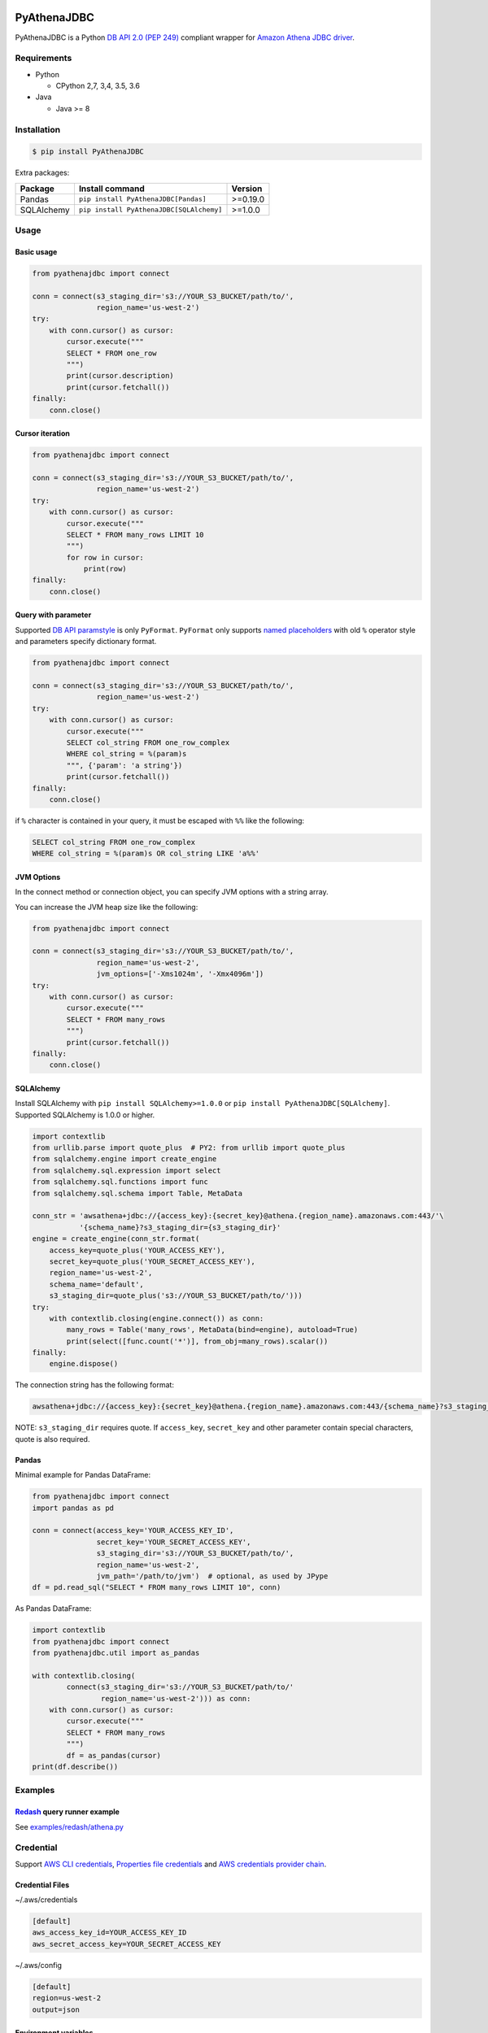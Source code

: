 .. image:: https://img.shields.io/pypi/pyversions/PyAthenaJDBC.svg
    :target: https://pypi.python.org/pypi/PyAthenaJDBC/

.. image:: https://travis-ci.org/laughingman7743/PyAthenaJDBC.svg?branch=master
    :target: https://travis-ci.org/laughingman7743/PyAthenaJDBC

.. image:: https://codecov.io/gh/laughingman7743/PyAthenaJDBC/branch/master/graph/badge.svg
    :target: https://codecov.io/gh/laughingman7743/PyAthenaJDBC

.. image:: https://img.shields.io/pypi/l/PyAthenaJDBC.svg
    :target: https://github.com/laughingman7743/PyAthenaJDBC/blob/master/LICENSE


PyAthenaJDBC
============

PyAthenaJDBC is a Python `DB API 2.0 (PEP 249)`_ compliant wrapper for `Amazon Athena JDBC driver`_.

.. _`DB API 2.0 (PEP 249)`: https://www.python.org/dev/peps/pep-0249/
.. _`Amazon Athena JDBC driver`: http://docs.aws.amazon.com/athena/latest/ug/connect-with-jdbc.html

Requirements
------------

* Python

  - CPython 2,7, 3,4, 3.5, 3.6

* Java

  - Java >= 8

Installation
------------

.. code:: bash

    $ pip install PyAthenaJDBC

Extra packages:

+---------------+------------------------------------------+----------+
| Package       | Install command                          | Version  |
+===============+==========================================+==========+
| Pandas        | ``pip install PyAthenaJDBC[Pandas]``     | >=0.19.0 |
+---------------+------------------------------------------+----------+
| SQLAlchemy    | ``pip install PyAthenaJDBC[SQLAlchemy]`` | >=1.0.0  |
+---------------+------------------------------------------+----------+

Usage
-----

Basic usage
~~~~~~~~~~~

.. code:: python

    from pyathenajdbc import connect

    conn = connect(s3_staging_dir='s3://YOUR_S3_BUCKET/path/to/',
                   region_name='us-west-2')
    try:
        with conn.cursor() as cursor:
            cursor.execute("""
            SELECT * FROM one_row
            """)
            print(cursor.description)
            print(cursor.fetchall())
    finally:
        conn.close()

Cursor iteration
~~~~~~~~~~~~~~~~

.. code:: python

    from pyathenajdbc import connect

    conn = connect(s3_staging_dir='s3://YOUR_S3_BUCKET/path/to/',
                   region_name='us-west-2')
    try:
        with conn.cursor() as cursor:
            cursor.execute("""
            SELECT * FROM many_rows LIMIT 10
            """)
            for row in cursor:
                print(row)
    finally:
        conn.close()

Query with parameter
~~~~~~~~~~~~~~~~~~~~

Supported `DB API paramstyle`_ is only ``PyFormat``.
``PyFormat`` only supports `named placeholders`_ with old ``%`` operator style and parameters specify dictionary format.

.. code:: python

    from pyathenajdbc import connect

    conn = connect(s3_staging_dir='s3://YOUR_S3_BUCKET/path/to/',
                   region_name='us-west-2')
    try:
        with conn.cursor() as cursor:
            cursor.execute("""
            SELECT col_string FROM one_row_complex
            WHERE col_string = %(param)s
            """, {'param': 'a string'})
            print(cursor.fetchall())
    finally:
        conn.close()

if ``%`` character is contained in your query, it must be escaped with ``%%`` like the following:

.. code:: sql

    SELECT col_string FROM one_row_complex
    WHERE col_string = %(param)s OR col_string LIKE 'a%%'

.. _`DB API paramstyle`: https://www.python.org/dev/peps/pep-0249/#paramstyle
.. _`named placeholders`: https://pyformat.info/#named_placeholders

JVM Options
~~~~~~~~~~~

In the connect method or connection object, you can specify JVM options with a string array.

You can increase the JVM heap size like the following:

.. code:: python

    from pyathenajdbc import connect

    conn = connect(s3_staging_dir='s3://YOUR_S3_BUCKET/path/to/',
                   region_name='us-west-2',
                   jvm_options=['-Xms1024m', '-Xmx4096m'])
    try:
        with conn.cursor() as cursor:
            cursor.execute("""
            SELECT * FROM many_rows
            """)
            print(cursor.fetchall())
    finally:
        conn.close()

SQLAlchemy
~~~~~~~~~~

Install SQLAlchemy with ``pip install SQLAlchemy>=1.0.0`` or ``pip install PyAthenaJDBC[SQLAlchemy]``.
Supported SQLAlchemy is 1.0.0 or higher.

.. code:: python

    import contextlib
    from urllib.parse import quote_plus  # PY2: from urllib import quote_plus
    from sqlalchemy.engine import create_engine
    from sqlalchemy.sql.expression import select
    from sqlalchemy.sql.functions import func
    from sqlalchemy.sql.schema import Table, MetaData

    conn_str = 'awsathena+jdbc://{access_key}:{secret_key}@athena.{region_name}.amazonaws.com:443/'\
               '{schema_name}?s3_staging_dir={s3_staging_dir}'
    engine = create_engine(conn_str.format(
        access_key=quote_plus('YOUR_ACCESS_KEY'),
        secret_key=quote_plus('YOUR_SECRET_ACCESS_KEY'),
        region_name='us-west-2',
        schema_name='default',
        s3_staging_dir=quote_plus('s3://YOUR_S3_BUCKET/path/to/')))
    try:
        with contextlib.closing(engine.connect()) as conn:
            many_rows = Table('many_rows', MetaData(bind=engine), autoload=True)
            print(select([func.count('*')], from_obj=many_rows).scalar())
    finally:
        engine.dispose()

The connection string has the following format:

.. code:: python

    awsathena+jdbc://{access_key}:{secret_key}@athena.{region_name}.amazonaws.com:443/{schema_name}?s3_staging_dir={s3_staging_dir}&driver_path={driver_path}&...

NOTE: ``s3_staging_dir`` requires quote. If ``access_key``, ``secret_key`` and other parameter contain special characters, quote is also required.

Pandas
~~~~~~

Minimal example for Pandas DataFrame:

.. code:: python

    from pyathenajdbc import connect
    import pandas as pd

    conn = connect(access_key='YOUR_ACCESS_KEY_ID',
                   secret_key='YOUR_SECRET_ACCESS_KEY',
                   s3_staging_dir='s3://YOUR_S3_BUCKET/path/to/',
                   region_name='us-west-2',
                   jvm_path='/path/to/jvm')  # optional, as used by JPype
    df = pd.read_sql("SELECT * FROM many_rows LIMIT 10", conn)

As Pandas DataFrame:

.. code:: python

    import contextlib
    from pyathenajdbc import connect
    from pyathenajdbc.util import as_pandas

    with contextlib.closing(
            connect(s3_staging_dir='s3://YOUR_S3_BUCKET/path/to/'
                    region_name='us-west-2'))) as conn:
        with conn.cursor() as cursor:
            cursor.execute("""
            SELECT * FROM many_rows
            """)
            df = as_pandas(cursor)
    print(df.describe())

Examples
--------

Redash_ query runner example
~~~~~~~~~~~~~~~~~~~~~~~~~~~~

See `examples/redash/athena.py`_

.. _Redash: https://github.com/getredash/redash
.. _`examples/redash/athena.py`: examples/redash/athena.py

Credential
----------

Support `AWS CLI credentials`_, `Properties file credentials`_ and `AWS credentials provider chain`_.

.. _`AWS CLI credentials`: http://docs.aws.amazon.com/cli/latest/userguide/cli-chap-getting-started.html
.. _`Properties file credentials`: http://docs.aws.amazon.com/AWSJavaSDK/latest/javadoc/com/amazonaws/auth/PropertiesFileCredentialsProvider.html
.. _`AWS credentials provider chain`: http://docs.aws.amazon.com/AWSJavaSDK/latest/javadoc/com/amazonaws/auth/DefaultAWSCredentialsProviderChain.html

Credential Files
~~~~~~~~~~~~~~~~

~/.aws/credentials

.. code:: cfg

    [default]
    aws_access_key_id=YOUR_ACCESS_KEY_ID
    aws_secret_access_key=YOUR_SECRET_ACCESS_KEY

~/.aws/config

.. code:: cfg

    [default]
    region=us-west-2
    output=json

Environment variables
~~~~~~~~~~~~~~~~~~~~~

.. code:: bash

    $ export AWS_ACCESS_KEY_ID=YOUR_ACCESS_KEY_ID
    $ export AWS_SECRET_ACCESS_KEY=YOUR_SECRET_ACCESS_KEY
    $ export AWS_DEFAULT_REGION=us-west-2

Additional environment variable:

.. code:: bash

    $ export AWS_ATHENA_S3_STAGING_DIR=s3://YOUR_S3_BUCKET/path/to/

Properties file credentials
~~~~~~~~~~~~~~~~~~~~~~~~~~~

Create a property file of the following format.

/path/to/AWSCredentials.properties

.. code:: properties

    accessKeyId:YOUR_ACCESS_KEY_ID
    secretKey:YOUR_SECRET_ACCESS_KEY

Specify the property file path with ``credential_file`` of the connect method or connection object.

.. code:: python

    from pyathenajdbc import connect

    conn = connect(credential_file='/path/to/AWSCredentials.properties',
                   s3_staging_dir='s3://YOUR_S3_BUCKET/path/to/',
                   region_name='us-west-2')

PyAthenaJDBC uses the property file to authenticate Amazon Athena.

AWS credentials provider chain
~~~~~~~~~~~~~~~~~~~~~~~~~~~~~~

See `AWS credentials provider chain`_

    AWS credentials provider chain that looks for credentials in this order:

        * Environment Variables - AWS_ACCESS_KEY_ID and AWS_SECRET_ACCESS_KEY (RECOMMENDED since they are recognized by all the AWS SDKs and CLI except for .NET), or AWS_ACCESS_KEY and AWS_SECRET_KEY (only recognized by Java SDK)
        * Java System Properties - aws.accessKeyId and aws.secretKey
        * Credential profiles file at the default location (~/.aws/credentials) shared by all AWS SDKs and the AWS CLI
        * Credentials delivered through the Amazon EC2 container service if AWS_CONTAINER_CREDENTIALS_RELATIVE_URI" environment variable is set and security manager has permission to access the variable,
        * Instance profile credentials delivered through the Amazon EC2 metadata service

In the connect method or connection object, you can connect by specifying at least ``s3_staging_dir`` and ``region_name``.
It is not necessary to specify ``access_key`` and ``secret_key``.

.. code:: python

    from pyathenajdbc import connect

    conn = connect(s3_staging_dir='s3://YOUR_S3_BUCKET/path/to/',
                   region_name='us-west-2')

Terraform_ Instance profile example:

See `examples/terraform/`_

.. _Terraform: https://github.com/hashicorp/terraform
.. _`examples/terraform/`: examples/terraform/


Testing
-------

Depends on the following environment variables:

.. code:: bash

    $ export AWS_ACCESS_KEY_ID=YOUR_ACCESS_KEY_ID
    $ export AWS_SECRET_ACCESS_KEY=YOUR_SECRET_ACCESS_KEY
    $ export AWS_DEFAULT_REGION=us-west-2
    $ export AWS_ATHENA_S3_STAGING_DIR=s3://YOUR_S3_BUCKET/path/to/

Run test
~~~~~~~~

.. code:: bash

    $ pip install pytest awscli
    $ scripts/test_data/upload_test_data.sh
    $ py.test
    $ scripts/test_data/delete_test_data.sh

Run test multiple Python versions
~~~~~~~~~~~~~~~~~~~~~~~~~~~~~~~~~

.. code:: bash

    $ pip install tox awscli
    $ scripts/test_data/upload_test_data.sh
    $ pyenv local 2.7.13 3.4.7 3.5.4 3.6.2
    $ tox
    $ scripts/test_data/delete_test_data.sh


